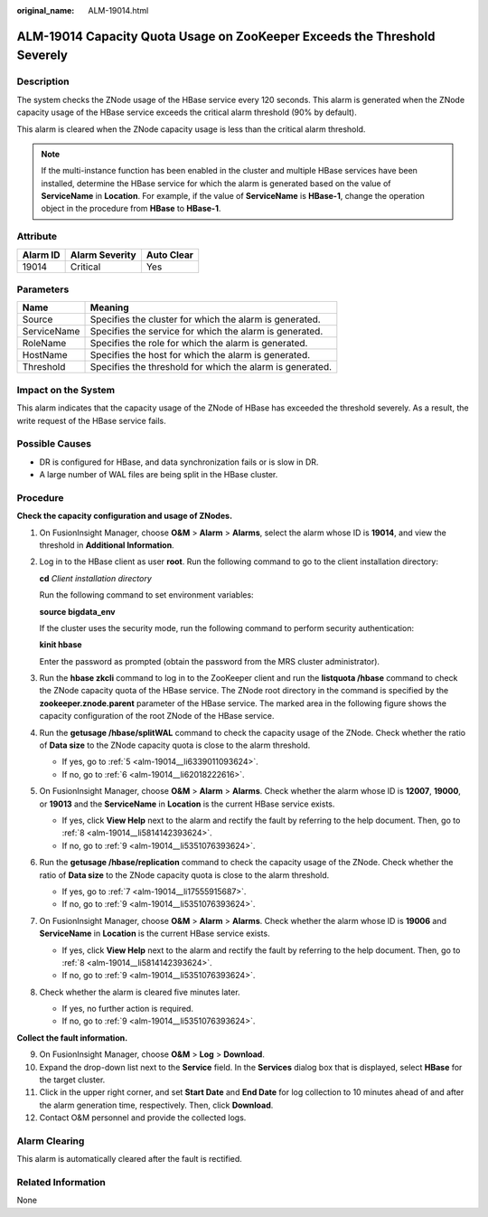 :original_name: ALM-19014.html

.. _ALM-19014:

ALM-19014 Capacity Quota Usage on ZooKeeper Exceeds the Threshold Severely
==========================================================================

Description
-----------

The system checks the ZNode usage of the HBase service every 120 seconds. This alarm is generated when the ZNode capacity usage of the HBase service exceeds the critical alarm threshold (90% by default).

This alarm is cleared when the ZNode capacity usage is less than the critical alarm threshold.

.. note::

   If the multi-instance function has been enabled in the cluster and multiple HBase services have been installed, determine the HBase service for which the alarm is generated based on the value of **ServiceName** in **Location**. For example, if the value of **ServiceName** is **HBase-1**, change the operation object in the procedure from **HBase** to **HBase-1**.

Attribute
---------

======== ============== ==========
Alarm ID Alarm Severity Auto Clear
======== ============== ==========
19014    Critical       Yes
======== ============== ==========

Parameters
----------

=========== =========================================================
Name        Meaning
=========== =========================================================
Source      Specifies the cluster for which the alarm is generated.
ServiceName Specifies the service for which the alarm is generated.
RoleName    Specifies the role for which the alarm is generated.
HostName    Specifies the host for which the alarm is generated.
Threshold   Specifies the threshold for which the alarm is generated.
=========== =========================================================

Impact on the System
--------------------

This alarm indicates that the capacity usage of the ZNode of HBase has exceeded the threshold severely. As a result, the write request of the HBase service fails.

Possible Causes
---------------

-  DR is configured for HBase, and data synchronization fails or is slow in DR.
-  A large number of WAL files are being split in the HBase cluster.

Procedure
---------

**Check the capacity configuration and usage of ZNodes.**

#. On FusionInsight Manager, choose **O&M** > **Alarm** > **Alarms**, select the alarm whose ID is **19014**, and view the threshold in **Additional Information**.

#. Log in to the HBase client as user **root**. Run the following command to go to the client installation directory:

   **cd** *Client installation directory*

   Run the following command to set environment variables:

   **source bigdata_env**

   If the cluster uses the security mode, run the following command to perform security authentication:

   **kinit hbase**

   Enter the password as prompted (obtain the password from the MRS cluster administrator).

#. Run the **hbase zkcli** command to log in to the ZooKeeper client and run the **listquota /hbase** command to check the ZNode capacity quota of the HBase service. The ZNode root directory in the command is specified by the **zookeeper.znode.parent** parameter of the HBase service. The marked area in the following figure shows the capacity configuration of the root ZNode of the HBase service.

   |image1|

#. Run the **getusage /hbase/splitWAL** command to check the capacity usage of the ZNode. Check whether the ratio of **Data size** to the ZNode capacity quota is close to the alarm threshold.

   -  If yes, go to :ref:`5 <alm-19014__li6339011093624>`.
   -  If no, go to :ref:`6 <alm-19014__li62018222616>`.

#. .. _alm-19014__li6339011093624:

   On FusionInsight Manager, choose **O&M** > **Alarm** > **Alarms**. Check whether the alarm whose ID is **12007**, **19000**, or **19013** and the **ServiceName** in **Location** is the current HBase service exists.

   -  If yes, click **View Help** next to the alarm and rectify the fault by referring to the help document. Then, go to :ref:`8 <alm-19014__li5814142393624>`.
   -  If no, go to :ref:`9 <alm-19014__li5351076393624>`.

#. .. _alm-19014__li62018222616:

   Run the **getusage /hbase/replication** command to check the capacity usage of the ZNode. Check whether the ratio of **Data size** to the ZNode capacity quota is close to the alarm threshold.

   -  If yes, go to :ref:`7 <alm-19014__li17555915687>`.
   -  If no, go to :ref:`9 <alm-19014__li5351076393624>`.

#. .. _alm-19014__li17555915687:

   On FusionInsight Manager, choose **O&M** > **Alarm** > **Alarms**. Check whether the alarm whose ID is **19006** and **ServiceName** in **Location** is the current HBase service exists.

   -  If yes, click **View Help** next to the alarm and rectify the fault by referring to the help document. Then, go to :ref:`8 <alm-19014__li5814142393624>`.
   -  If no, go to :ref:`9 <alm-19014__li5351076393624>`.

#. .. _alm-19014__li5814142393624:

   Check whether the alarm is cleared five minutes later.

   -  If yes, no further action is required.
   -  If no, go to :ref:`9 <alm-19014__li5351076393624>`.

**Collect the fault information.**

9.  .. _alm-19014__li5351076393624:

    On FusionInsight Manager, choose **O&M** > **Log** > **Download**.

10. Expand the drop-down list next to the **Service** field. In the **Services** dialog box that is displayed, select **HBase** for the target cluster.

11. Click |image2| in the upper right corner, and set **Start Date** and **End Date** for log collection to 10 minutes ahead of and after the alarm generation time, respectively. Then, click **Download**.

12. Contact O&M personnel and provide the collected logs.

Alarm Clearing
--------------

This alarm is automatically cleared after the fault is rectified.

Related Information
-------------------

None

.. |image1| image:: /_static/images/en-us_image_0000001390938104.png
.. |image2| image:: /_static/images/en-us_image_0263895386.png
